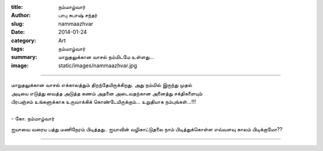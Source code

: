 :title: நம்மாழ்வார்
:author: பாபு சுபாஷ் சந்தர்
:slug: nammaazhvar
:date: 2014-01-24
:category: Art
:tags: நம்மாழ்வார்
:summary: மாறுதலுக்கான வாசல் நம்மிடமே உள்ளது...
:image: static/images/nammaazhvar.jpg

----------------------


|nammaazhvar|

.. line-block::
  மாறுதலுக்கான வாசல் எக்காலத்தும் திறந்தேயிருக்கிறது. அது நம்மில் இருந்து முதல்
  அடியை எடுத்து வைத்த அடுத்த கணம் அதனை அடைவதற்கான அனைத்து சக்திகளையும்
  பிரபஞ்சம் உங்களுக்காக உருவாக்கிக் கொண்டேயிருக்கும்... உறுதியாக நம்புங்கள்...!!!

  - கோ. நம்மாழ்வார்

ஐயாவை வரைய பத்து மணிநேரம் பிடித்தது.. ஐயாவின் வழிகாட்டுதலை நாம் பிடித்துக்கொள்ள
எவ்வளவு காலம் பிடிக்குமோ??

--------------

.. |nammaazhvar| image:: static/images/nammaazhvar.jpg
   :width: 600
